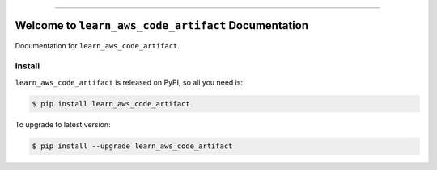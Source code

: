
.. image:: https://readthedocs.org/projects/learn_aws_code_artifact/badge/?version=latest
    :target: https://learn_aws_code_artifact.readthedocs.io/index.html
    :alt: Documentation Status

.. image:: https://github.com/MacHu-GWU/learn_aws_code_artifact-project/workflows/CI/badge.svg
    :target: https://github.com/MacHu-GWU/learn_aws_code_artifact-project/actions?query=workflow:CI

.. image:: https://codecov.io/gh/MacHu-GWU/learn_aws_code_artifact-project/branch/master/graph/badge.svg
    :target: https://codecov.io/gh/MacHu-GWU/learn_aws_code_artifact-project

.. image:: https://img.shields.io/pypi/v/learn_aws_code_artifact.svg
    :target: https://pypi.python.org/pypi/learn_aws_code_artifact

.. image:: https://img.shields.io/pypi/l/learn_aws_code_artifact.svg
    :target: https://pypi.python.org/pypi/learn_aws_code_artifact

.. image:: https://img.shields.io/pypi/pyversions/learn_aws_code_artifact.svg
    :target: https://pypi.python.org/pypi/learn_aws_code_artifact

.. image:: https://img.shields.io/badge/STAR_Me_on_GitHub!--None.svg?style=social
    :target: https://github.com/MacHu-GWU/learn_aws_code_artifact-project

------


.. image:: https://img.shields.io/badge/Link-Document-blue.svg
    :target: https://learn_aws_code_artifact.readthedocs.io/index.html

.. image:: https://img.shields.io/badge/Link-API-blue.svg
    :target: https://learn_aws_code_artifact.readthedocs.io/py-modindex.html

.. image:: https://img.shields.io/badge/Link-Source_Code-blue.svg
    :target: https://learn_aws_code_artifact.readthedocs.io/py-modindex.html

.. image:: https://img.shields.io/badge/Link-Install-blue.svg
    :target: `install`_

.. image:: https://img.shields.io/badge/Link-GitHub-blue.svg
    :target: https://github.com/MacHu-GWU/learn_aws_code_artifact-project

.. image:: https://img.shields.io/badge/Link-Submit_Issue-blue.svg
    :target: https://github.com/MacHu-GWU/learn_aws_code_artifact-project/issues

.. image:: https://img.shields.io/badge/Link-Request_Feature-blue.svg
    :target: https://github.com/MacHu-GWU/learn_aws_code_artifact-project/issues

.. image:: https://img.shields.io/badge/Link-Download-blue.svg
    :target: https://pypi.org/pypi/learn_aws_code_artifact#files


Welcome to ``learn_aws_code_artifact`` Documentation
==============================================================================

Documentation for ``learn_aws_code_artifact``.


.. _install:

Install
------------------------------------------------------------------------------

``learn_aws_code_artifact`` is released on PyPI, so all you need is:

.. code-block:: console

    $ pip install learn_aws_code_artifact

To upgrade to latest version:

.. code-block:: console

    $ pip install --upgrade learn_aws_code_artifact